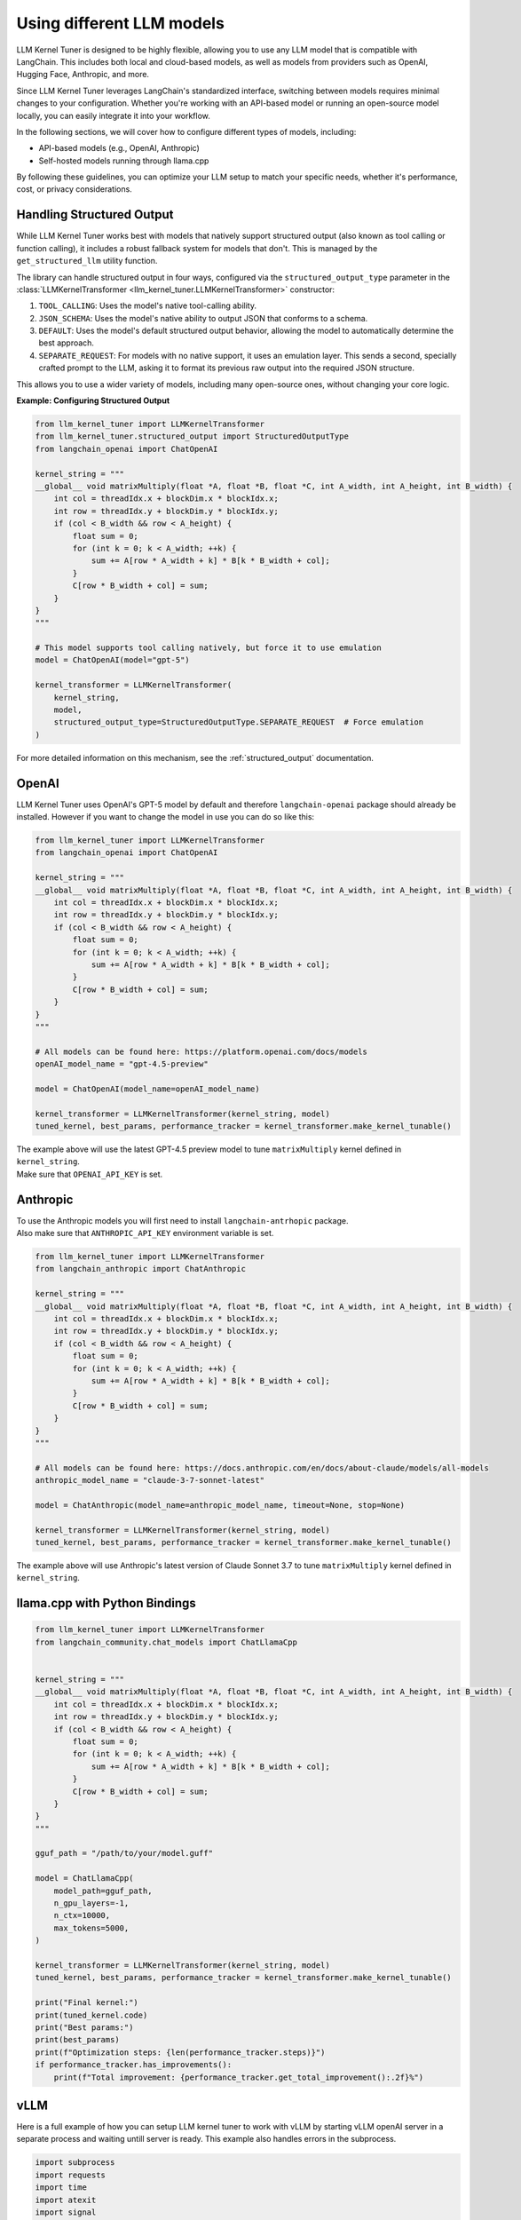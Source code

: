 Using different LLM models
==========================

LLM Kernel Tuner is designed to be highly flexible, allowing you to use any LLM model that is compatible with LangChain. This includes both local and cloud-based models, as well as models from providers such as OpenAI, Hugging Face, Anthropic, and more.

Since LLM Kernel Tuner leverages LangChain's standardized interface, switching between models requires minimal changes to your configuration. Whether you're working with an API-based model or running an open-source model locally, you can easily integrate it into your workflow.

In the following sections, we will cover how to configure different types of models, including:

* API-based models (e.g., OpenAI, Anthropic)
* Self-hosted models running through llama.cpp

By following these guidelines, you can optimize your LLM setup to match your specific needs, whether it's performance, cost, or privacy considerations.

Handling Structured Output
^^^^^^^^^^^^^^^^^^^^^^^^^^

While LLM Kernel Tuner works best with models that natively support structured output (also known as tool calling or function calling), it includes a robust fallback system for models that don't. This is managed by the ``get_structured_llm`` utility function.

The library can handle structured output in four ways, configured via the ``structured_output_type`` parameter in the :class:`LLMKernelTransformer <llm_kernel_tuner.LLMKernelTransformer>` constructor:

1.  ``TOOL_CALLING``: Uses the model's native tool-calling ability.
2.  ``JSON_SCHEMA``: Uses the model's native ability to output JSON that conforms to a schema.
3.  ``DEFAULT``: Uses the model's default structured output behavior, allowing the model to automatically determine the best approach.
4.  ``SEPARATE_REQUEST``: For models with no native support, it uses an emulation layer. This sends a second, specially crafted prompt to the LLM, asking it to format its previous raw output into the required JSON structure.

This allows you to use a wider variety of models, including many open-source ones, without changing your core logic.

**Example: Configuring Structured Output**

.. code-block:: python

    from llm_kernel_tuner import LLMKernelTransformer
    from llm_kernel_tuner.structured_output import StructuredOutputType
    from langchain_openai import ChatOpenAI

    kernel_string = """
    __global__ void matrixMultiply(float *A, float *B, float *C, int A_width, int A_height, int B_width) {
        int col = threadIdx.x + blockDim.x * blockIdx.x;
        int row = threadIdx.y + blockDim.y * blockIdx.y;
        if (col < B_width && row < A_height) {
            float sum = 0;
            for (int k = 0; k < A_width; ++k) {
                sum += A[row * A_width + k] * B[k * B_width + col];
            }
            C[row * B_width + col] = sum;
        }
    }
    """

    # This model supports tool calling natively, but force it to use emulation
    model = ChatOpenAI(model="gpt-5")
    
    kernel_transformer = LLMKernelTransformer(
        kernel_string,
        model,
        structured_output_type=StructuredOutputType.SEPARATE_REQUEST  # Force emulation
    )


For more detailed information on this mechanism, see the :ref:`structured_output` documentation.

OpenAI
^^^^^^

LLM Kernel Tuner uses OpenAI's GPT-5 model by default and therefore ``langchain-openai`` package should already be installed.
However if you want to change the model in use you can do so like this:

.. code-block:: python

    from llm_kernel_tuner import LLMKernelTransformer
    from langchain_openai import ChatOpenAI

    kernel_string = """
    __global__ void matrixMultiply(float *A, float *B, float *C, int A_width, int A_height, int B_width) {
        int col = threadIdx.x + blockDim.x * blockIdx.x;
        int row = threadIdx.y + blockDim.y * blockIdx.y;
        if (col < B_width && row < A_height) {
            float sum = 0;
            for (int k = 0; k < A_width; ++k) {
                sum += A[row * A_width + k] * B[k * B_width + col];
            }
            C[row * B_width + col] = sum;
        }
    }
    """

    # All models can be found here: https://platform.openai.com/docs/models
    openAI_model_name = "gpt-4.5-preview" 

    model = ChatOpenAI(model_name=openAI_model_name)

    kernel_transformer = LLMKernelTransformer(kernel_string, model)
    tuned_kernel, best_params, performance_tracker = kernel_transformer.make_kernel_tunable()

| The example above will use the latest GPT-4.5 preview model to tune ``matrixMultiply`` kernel defined in ``kernel_string``.
| Make sure that ``OPENAI_API_KEY`` is set.

Anthropic
^^^^^^^^^

| To use the Anthropic models you will first need to install ``langchain-antrhopic`` package.
| Also make sure that ``ANTHROPIC_API_KEY`` environment variable is set.

.. code-block:: python

    from llm_kernel_tuner import LLMKernelTransformer
    from langchain_anthropic import ChatAnthropic

    kernel_string = """
    __global__ void matrixMultiply(float *A, float *B, float *C, int A_width, int A_height, int B_width) {
        int col = threadIdx.x + blockDim.x * blockIdx.x;
        int row = threadIdx.y + blockDim.y * blockIdx.y;
        if (col < B_width && row < A_height) {
            float sum = 0;
            for (int k = 0; k < A_width; ++k) {
                sum += A[row * A_width + k] * B[k * B_width + col];
            }
            C[row * B_width + col] = sum;
        }
    }
    """

    # All models can be found here: https://docs.anthropic.com/en/docs/about-claude/models/all-models
    anthropic_model_name = "claude-3-7-sonnet-latest" 

    model = ChatAnthropic(model_name=anthropic_model_name, timeout=None, stop=None)

    kernel_transformer = LLMKernelTransformer(kernel_string, model)
    tuned_kernel, best_params, performance_tracker = kernel_transformer.make_kernel_tunable()

The example above will use Anthropic's latest version of Claude Sonnet 3.7 to tune ``matrixMultiply`` kernel defined in ``kernel_string``.


.. Hugging Face
.. ^^^^^^^^^^^^
.. langchain doesn't seem to work with hf :/ https://github.com/langchain-ai/langchain/discussions/26321



llama.cpp with Python Bindings
^^^^^^^^^^^^^^^^^^^^^^^^^^^^^^


.. code-block:: python

    from llm_kernel_tuner import LLMKernelTransformer
    from langchain_community.chat_models import ChatLlamaCpp


    kernel_string = """
    __global__ void matrixMultiply(float *A, float *B, float *C, int A_width, int A_height, int B_width) {
        int col = threadIdx.x + blockDim.x * blockIdx.x;
        int row = threadIdx.y + blockDim.y * blockIdx.y;
        if (col < B_width && row < A_height) {
            float sum = 0;
            for (int k = 0; k < A_width; ++k) {
                sum += A[row * A_width + k] * B[k * B_width + col];
            }
            C[row * B_width + col] = sum;
        }
    }
    """

    gguf_path = "/path/to/your/model.guff"

    model = ChatLlamaCpp(
        model_path=gguf_path,
        n_gpu_layers=-1,
        n_ctx=10000,
        max_tokens=5000,
    )

    kernel_transformer = LLMKernelTransformer(kernel_string, model)
    tuned_kernel, best_params, performance_tracker = kernel_transformer.make_kernel_tunable()

    print("Final kernel:")
    print(tuned_kernel.code)
    print("Best params:")
    print(best_params)
    print(f"Optimization steps: {len(performance_tracker.steps)}")
    if performance_tracker.has_improvements():
        print(f"Total improvement: {performance_tracker.get_total_improvement():.2f}%")


vLLM
^^^^

Here is a full example of how you can setup LLM kernel tuner to work with vLLM 
by starting vLLM openAI server in a separate process and waiting untill server is ready.
This example also handles errors in the subprocess.

.. code-block:: python

    import subprocess
    import requests
    import time
    import atexit
    import signal
    import sys
    import os
    from typing import Optional

    # --- Configuration Constants ---
    MODEL_NAME = "deepseek-ai/DeepSeek-R1-Distill-Llama-70B"
    PORT = "8000"
    MAX_TOKENS = 10000

    VLLM_SERVER_URL = f"http://localhost:{PORT}/v1"
    SERVER_READINESS_TIMEOUT = 300 # seconds (5 minutes)
    CLEANUP_WAIT_TIMEOUT = 5 # seconds

    # --- Global variable to hold the subprocess ---
    vllm_proc: Optional[subprocess.Popen] = None

    # --- Cleanup Function ---
    def cleanup_vllm_subprocess():
        """Terminates the vLLM subprocess if it's running."""
        global vllm_proc
        if vllm_proc and vllm_proc.poll() is None: # Check if process exists and is running
            print("\nAttempting to terminate vLLM subprocess...", flush=True)
            try:
                # Send SIGTERM first (graceful shutdown)
                vllm_proc.terminate()
                vllm_proc.wait(timeout=CLEANUP_WAIT_TIMEOUT)
                print("vLLM subprocess terminated gracefully.", flush=True)
            except subprocess.TimeoutExpired:
                print(f"vLLM subprocess did not terminate gracefully after {CLEANUP_WAIT_TIMEOUT}s, forcing kill...", flush=True)
                vllm_proc.kill() # Send SIGKILL (force kill)
                vllm_proc.wait() # Wait for kill confirmation
                print("vLLM subprocess killed.", flush=True)
            except Exception as e:
                print(f"Error during vLLM cleanup: {e}", flush=True)
            finally:
                vllm_proc = None # Ensure we don't try cleanup again
        elif vllm_proc:
            # Process already finished, just clear the variable
            print("vLLM subprocess already terminated.", flush=True)
            vllm_proc = None


    # --- Signal Handling ---
    def handle_signal(signum, frame):
        """Handles termination signals like SIGINT (Ctrl+C) and SIGTERM."""
        signal_name = signal.Signals(signum).name
        print(f"\nReceived signal {signal_name}. Cleaning up...", flush=True)
        cleanup_vllm_subprocess()
        # Exit the script after cleanup. Use a non-zero exit code for signals.
        sys.exit(128 + signum) # Standard convention for exit code after signal

    # --- Register Cleanup Hooks ---
    atexit.register(cleanup_vllm_subprocess)
    signal.signal(signal.SIGINT, handle_signal)
    signal.signal(signal.SIGTERM, handle_signal)

    # --- Helper Function for Server Readiness ---
    def wait_for_server_ready(proc: subprocess.Popen, url: str, timeout: int) -> bool:
        """Polls the server URL until it's ready or timeout occurs."""
        print(f"Waiting up to {timeout} seconds for vLLM server at {url}...", flush=True)
        start_time = time.time()
        check_url = f"{url}/models"

        while time.time() - start_time < timeout:
            # Check if the subprocess terminated unexpectedly
            if proc.poll() is not None:
                print(f"❌ vLLM process exited prematurely with code: {proc.returncode}", flush=True)
                # You might want to capture and print stderr from the Popen call
                # if you need more info on why it failed
                return False # Server failed to start

            try:
                response = requests.get(check_url, timeout=2)
                if response.status_code == 200 and '"id"' in response.text:
                    print("✅ vLLM server is ready!", flush=True)
                    return True
                else:
                    # Log unexpected status codes if needed
                    # print(f"Server status check: {response.status_code}, waiting...", flush=True)
                    pass # Often just waiting for 200
            except requests.exceptions.ConnectionError:
                # Server not up yet, expected during startup
                # print("Server connection refused, waiting...", flush=True) # Can be verbose
                pass
            except requests.exceptions.Timeout:
                print("Server status check timed out, retrying...", flush=True)
            except Exception as e:
                print(f"Error checking server status: {e}", flush=True)
                # Depending on the error, you might want to break or continue

            time.sleep(3) # Polling interval

        print(f"❌ vLLM server did not become ready within {timeout} seconds.", flush=True)
        return False

    # --- Main Execution Logic ---
    def main():
        """Starts the vLLM server, waits for it, runs the LLM interaction, and ensures cleanup."""
        global vllm_proc # Declare we intend to modify the global variable

        try:
            print("Starting vLLM server subprocess...", flush=True)
            cmd = [
                sys.executable, # Use the same python interpreter
                "-m", "vllm.entrypoints.openai.api_server",
                "--model", MODEL_NAME,
                "--port", PORT,
            ]
            print(f"Executing command: {' '.join(cmd)}", flush=True)

            # Start the subprocess
            # Consider capturing stderr if you want to debug vLLM startup issues:
            # stderr=subprocess.PIPE, text=True
            vllm_proc = subprocess.Popen(cmd)
            print(f"vLLM subprocess started with PID: {vllm_proc.pid}", flush=True)

            # Wait for the server to become ready
            if not wait_for_server_ready(vllm_proc, VLLM_SERVER_URL, SERVER_READINESS_TIMEOUT):
                print("❌ Exiting due to server startup failure.", flush=True)
                # Cleanup will be triggered by atexit/signal handlers upon exit
                sys.exit(1) # Exit indicating an error

            # --- If server is ready, proceed with Langchain/LLM tasks ---
            print("\n--- Initializing Langchain and LLM Tuner ---", flush=True)
            # Lazy import after server start to avoid importing heavy libraries if server fails
            from langchain_openai import ChatOpenAI
            from llm_kernel_tuner import LLMKernelTransformer

            model = ChatOpenAI(
                model=MODEL_NAME,
                api_key="EMPTY",
                base_url=VLLM_SERVER_URL,
                max_tokens=MAX_CONTEXT_LENGTH,
            )

            kernel_string = """
    __global__ void matrixMultiply(float *A, float *B, float *C, int A_width, int A_height, int B_width) {
        int col = threadIdx.x + blockDim.x * blockIdx.x;
        int row = threadIdx.y + blockDim.y * blockIdx.y;
        if (col < B_width && row < A_height) {
            float sum = 0;
            for (int k = 0; k < A_width; ++k) {
                sum += A[row * A_width + k] * B[k * B_width + col];
            }
            C[row * B_width + col] = sum;
        }
    }
    """
            kernel_transformer = LLMKernelTransformer(kernel_string, model)

            print("\n--- Starting Kernel Tuning ---", flush=True)
            tuned_kernel, best_params, performance_tracker = kernel_transformer.make_kernel_tunable()

            print("\n--- Tuning Complete ---", flush=True)
            print("\nFinal tuned kernel code:")
            print(tuned_kernel.code)
            print("\nBest parameters found:")
            print(best_params)
            print(f"\nOptimization steps: {len(performance_tracker.steps)}")
            if performance_tracker.has_improvements():
                print(f"Total improvement: {performance_tracker.get_total_improvement():.2f}%")

            print("\nScript finished successfully.", flush=True)

        except FileNotFoundError as e:
            print(f"❌ Error starting subprocess: {e}. Is '{sys.executable}' correct or is 'vllm' installed in this environment?", file=sys.stderr, flush=True)
            # Cleanup already handled by atexit/signal
            sys.exit(1)
        except ImportError as e:
            print(f"❌ Error importing required library: {e}. Please ensure langchain_openai and llm_kernel_tuner are installed.", file=sys.stderr, flush=True)
            sys.exit(1)
        except Exception as e:
            print(f"\n❌ An unexpected error occurred in the main script: {e}", file=sys.stderr, flush=True)
            import traceback
            traceback.print_exc() # Print full traceback for unexpected errors
            # Cleanup already handled by atexit/signal
            sys.exit(1) # Exit indicating an error

    # --- Script Entry Point ---
    if __name__ == "__main__":
        main()

If you have the server already running you could omit the start subprocess and just connect to the server directly

.. code-block:: python

    from langchain_openai import ChatOpenAI
    from llm_kernel_tuner import LLMKernelTransformer

    model_name = "deepseek-ai/DeepSeek-R1-Distill-Llama-70B"


    inference_server_url = "http://localhost:8000/v1"


    model = ChatOpenAI(
        model=model_name,
        api_key="EMPTY",
        base_url=inference_server_url,
        max_tokens=50000,
    )



    kernel_string = """
    __global__ void matrixMultiply(float *A, float *B, float *C, int A_width, int A_height, int B_width) {
        int col = threadIdx.x + blockDim.x * blockIdx.x;
        int row = threadIdx.y + blockDim.y * blockIdx.y;
        if (col < B_width && row < A_height) {
            float sum = 0;
            for (int k = 0; k < A_width; ++k) {
                sum += A[row * A_width + k] * B[k * B_width + col];
            }
            C[row * B_width + col] = sum;
        }
    }
    """


    kernel_transformer = LLMKernelTransformer(kernel_string, model)
    tuned_kernel, best_params, performance_tracker = kernel_transformer.make_kernel_tunable()

    print("Final kernel:")
    print(tuned_kernel.code)
    print("Best params:")
    print(best_params)
    print(f"Optimization steps: {len(performance_tracker.steps)}")
    if performance_tracker.has_improvements():
        print(f"Total improvement: {performance_tracker.get_total_improvement():.2f}%")

You can find the list of all supported vLLM models here: `<https://docs.vllm.ai/en/latest/models/supported_models.html#model-support-policy>`_
